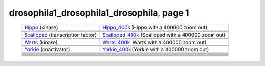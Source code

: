 ======================================================================================================
drosophila1_drosophila1_drosophila, page 1
======================================================================================================

    .. csv-table::
        :delim: |

	`Hippo <http://genome.ucsc.edu/cgi-bin/hgTracks?db=hg18?org=drosophila&db=dm3&position=chr2R:15381801-15384372&flyBaseGene=hide&affyDrosDevSignal=dense&multiz15way=full&intronEst=hide&refGene=dense&mrna=hide&bdtnpChipper=hide&knownGene=hide&flyBaseNoncoding=hide&bdtnpDnase=hide&hgt.customText=>`_ (kinase) | `Hippo_400k <http://genome.ucsc.edu/cgi-bin/hgTracks?db=hg18?org=drosophila&db=dm3&position=chr2R:14981801-15784372&flyBaseGene=hide&affyDrosDevSignal=dense&multiz15way=full&intronEst=hide&refGene=dense&mrna=hide&bdtnpChipper=hide&knownGene=hide&flyBaseNoncoding=hide&bdtnpDnase=hide&hgt.customText=>`_ (Hippo with a 400000 zoom out)
	.. image:: ../results/Hippo_drosophila1_drosophila1_drosophila.pdf | .. image:: ../results/Hippo_400k_drosophila1_drosophila1_drosophila.pdf
	 | 
	 | 
	`Scalloped <http://genome.ucsc.edu/cgi-bin/hgTracks?db=hg18?org=drosophila&db=dm3&position=chrX:15706362-15719530&flyBaseGene=hide&affyDrosDevSignal=dense&multiz15way=full&intronEst=hide&refGene=dense&mrna=hide&bdtnpChipper=hide&knownGene=hide&flyBaseNoncoding=hide&bdtnpDnase=hide&hgt.customText=>`_ (transcription factor) | `Scalloped_400k <http://genome.ucsc.edu/cgi-bin/hgTracks?db=hg18?org=drosophila&db=dm3&position=chrX:15306362-16119530&flyBaseGene=hide&affyDrosDevSignal=dense&multiz15way=full&intronEst=hide&refGene=dense&mrna=hide&bdtnpChipper=hide&knownGene=hide&flyBaseNoncoding=hide&bdtnpDnase=hide&hgt.customText=>`_ (Scalloped with a 400000 zoom out)
	.. image:: ../results/Scalloped_drosophila1_drosophila1_drosophila.pdf | .. image:: ../results/Scalloped_400k_drosophila1_drosophila1_drosophila.pdf
	 | 
	 | 
	`Warts <http://genome.ucsc.edu/cgi-bin/hgTracks?db=hg18?org=drosophila&db=dm3&position=chr3R:26615379-26632341&flyBaseGene=hide&affyDrosDevSignal=dense&multiz15way=full&intronEst=hide&refGene=dense&mrna=hide&bdtnpChipper=hide&knownGene=hide&flyBaseNoncoding=hide&bdtnpDnase=hide&hgt.customText=>`_ (kinase) | `Warts_400k <http://genome.ucsc.edu/cgi-bin/hgTracks?db=hg18?org=drosophila&db=dm3&position=chr3R:26215379-27032341&flyBaseGene=hide&affyDrosDevSignal=dense&multiz15way=full&intronEst=hide&refGene=dense&mrna=hide&bdtnpChipper=hide&knownGene=hide&flyBaseNoncoding=hide&bdtnpDnase=hide&hgt.customText=>`_ (Warts with a 400000 zoom out)
	.. image:: ../results/Warts_drosophila1_drosophila1_drosophila.pdf | .. image:: ../results/Warts_400k_drosophila1_drosophila1_drosophila.pdf
	 | 
	 | 
	`Yorkie <http://genome.ucsc.edu/cgi-bin/hgTracks?db=hg18?org=drosophila&db=dm3&position=chr2R:19953501-19956008&flyBaseGene=hide&affyDrosDevSignal=dense&multiz15way=full&intronEst=hide&refGene=dense&mrna=hide&bdtnpChipper=hide&knownGene=hide&flyBaseNoncoding=hide&bdtnpDnase=hide&hgt.customText=>`_ (coactivator) | `Yorkie_400k <http://genome.ucsc.edu/cgi-bin/hgTracks?db=hg18?org=drosophila&db=dm3&position=chr2R:19553501-20356008&flyBaseGene=hide&affyDrosDevSignal=dense&multiz15way=full&intronEst=hide&refGene=dense&mrna=hide&bdtnpChipper=hide&knownGene=hide&flyBaseNoncoding=hide&bdtnpDnase=hide&hgt.customText=>`_ (Yorkie with a 400000 zoom out)
	.. image:: ../results/Yorkie_drosophila1_drosophila1_drosophila.pdf | .. image:: ../results/Yorkie_400k_drosophila1_drosophila1_drosophila.pdf
	 | 
	 | 
	
	
	 | 
	 | 
	
	
	 | 
	 | 